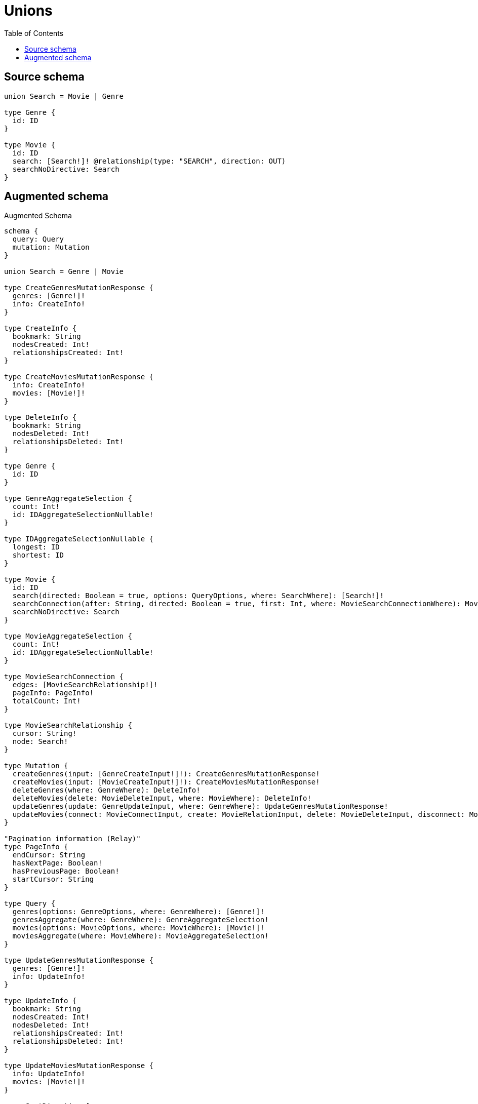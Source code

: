 :toc:

= Unions

== Source schema

[source,graphql,schema=true]
----
union Search = Movie | Genre

type Genre {
  id: ID
}

type Movie {
  id: ID
  search: [Search!]! @relationship(type: "SEARCH", direction: OUT)
  searchNoDirective: Search
}
----

== Augmented schema

.Augmented Schema
[source,graphql]
----
schema {
  query: Query
  mutation: Mutation
}

union Search = Genre | Movie

type CreateGenresMutationResponse {
  genres: [Genre!]!
  info: CreateInfo!
}

type CreateInfo {
  bookmark: String
  nodesCreated: Int!
  relationshipsCreated: Int!
}

type CreateMoviesMutationResponse {
  info: CreateInfo!
  movies: [Movie!]!
}

type DeleteInfo {
  bookmark: String
  nodesDeleted: Int!
  relationshipsDeleted: Int!
}

type Genre {
  id: ID
}

type GenreAggregateSelection {
  count: Int!
  id: IDAggregateSelectionNullable!
}

type IDAggregateSelectionNullable {
  longest: ID
  shortest: ID
}

type Movie {
  id: ID
  search(directed: Boolean = true, options: QueryOptions, where: SearchWhere): [Search!]!
  searchConnection(after: String, directed: Boolean = true, first: Int, where: MovieSearchConnectionWhere): MovieSearchConnection!
  searchNoDirective: Search
}

type MovieAggregateSelection {
  count: Int!
  id: IDAggregateSelectionNullable!
}

type MovieSearchConnection {
  edges: [MovieSearchRelationship!]!
  pageInfo: PageInfo!
  totalCount: Int!
}

type MovieSearchRelationship {
  cursor: String!
  node: Search!
}

type Mutation {
  createGenres(input: [GenreCreateInput!]!): CreateGenresMutationResponse!
  createMovies(input: [MovieCreateInput!]!): CreateMoviesMutationResponse!
  deleteGenres(where: GenreWhere): DeleteInfo!
  deleteMovies(delete: MovieDeleteInput, where: MovieWhere): DeleteInfo!
  updateGenres(update: GenreUpdateInput, where: GenreWhere): UpdateGenresMutationResponse!
  updateMovies(connect: MovieConnectInput, create: MovieRelationInput, delete: MovieDeleteInput, disconnect: MovieDisconnectInput, update: MovieUpdateInput, where: MovieWhere): UpdateMoviesMutationResponse!
}

"Pagination information (Relay)"
type PageInfo {
  endCursor: String
  hasNextPage: Boolean!
  hasPreviousPage: Boolean!
  startCursor: String
}

type Query {
  genres(options: GenreOptions, where: GenreWhere): [Genre!]!
  genresAggregate(where: GenreWhere): GenreAggregateSelection!
  movies(options: MovieOptions, where: MovieWhere): [Movie!]!
  moviesAggregate(where: MovieWhere): MovieAggregateSelection!
}

type UpdateGenresMutationResponse {
  genres: [Genre!]!
  info: UpdateInfo!
}

type UpdateInfo {
  bookmark: String
  nodesCreated: Int!
  nodesDeleted: Int!
  relationshipsCreated: Int!
  relationshipsDeleted: Int!
}

type UpdateMoviesMutationResponse {
  info: UpdateInfo!
  movies: [Movie!]!
}

enum SortDirection {
  "Sort by field values in ascending order."
  ASC
  "Sort by field values in descending order."
  DESC
}

input GenreConnectWhere {
  node: GenreWhere!
}

input GenreCreateInput {
  id: ID
}

input GenreOptions {
  limit: Int
  offset: Int
  "Specify one or more GenreSort objects to sort Genres by. The sorts will be applied in the order in which they are arranged in the array."
  sort: [GenreSort!]
}

"Fields to sort Genres by. The order in which sorts are applied is not guaranteed when specifying many fields in one GenreSort object."
input GenreSort {
  id: SortDirection
}

input GenreUpdateInput {
  id: ID
}

input GenreWhere {
  AND: [GenreWhere!]
  OR: [GenreWhere!]
  id: ID
  id_CONTAINS: ID
  id_ENDS_WITH: ID
  id_IN: [ID]
  id_NOT: ID
  id_NOT_CONTAINS: ID
  id_NOT_ENDS_WITH: ID
  id_NOT_IN: [ID]
  id_NOT_STARTS_WITH: ID
  id_STARTS_WITH: ID
}

input MovieConnectInput {
  search: MovieSearchConnectInput
}

input MovieConnectWhere {
  node: MovieWhere!
}

input MovieCreateInput {
  id: ID
  search: MovieSearchCreateInput
}

input MovieDeleteInput {
  search: MovieSearchDeleteInput
}

input MovieDisconnectInput {
  search: MovieSearchDisconnectInput
}

input MovieOptions {
  limit: Int
  offset: Int
  "Specify one or more MovieSort objects to sort Movies by. The sorts will be applied in the order in which they are arranged in the array."
  sort: [MovieSort!]
}

input MovieRelationInput {
  search: MovieSearchCreateFieldInput
}

input MovieSearchConnectInput {
  Genre: [MovieSearchGenreConnectFieldInput!]
  Movie: [MovieSearchMovieConnectFieldInput!]
}

input MovieSearchConnectionWhere {
  Genre: MovieSearchGenreConnectionWhere
  Movie: MovieSearchMovieConnectionWhere
}

input MovieSearchCreateFieldInput {
  Genre: [MovieSearchGenreCreateFieldInput!]
  Movie: [MovieSearchMovieCreateFieldInput!]
}

input MovieSearchCreateInput {
  Genre: MovieSearchGenreFieldInput
  Movie: MovieSearchMovieFieldInput
}

input MovieSearchDeleteInput {
  Genre: [MovieSearchGenreDeleteFieldInput!]
  Movie: [MovieSearchMovieDeleteFieldInput!]
}

input MovieSearchDisconnectInput {
  Genre: [MovieSearchGenreDisconnectFieldInput!]
  Movie: [MovieSearchMovieDisconnectFieldInput!]
}

input MovieSearchGenreConnectFieldInput {
  where: GenreConnectWhere
}

input MovieSearchGenreConnectionWhere {
  AND: [MovieSearchGenreConnectionWhere!]
  OR: [MovieSearchGenreConnectionWhere!]
  node: GenreWhere
  node_NOT: GenreWhere
}

input MovieSearchGenreCreateFieldInput {
  node: GenreCreateInput!
}

input MovieSearchGenreDeleteFieldInput {
  where: MovieSearchGenreConnectionWhere
}

input MovieSearchGenreDisconnectFieldInput {
  where: MovieSearchGenreConnectionWhere
}

input MovieSearchGenreFieldInput {
  connect: [MovieSearchGenreConnectFieldInput!]
  create: [MovieSearchGenreCreateFieldInput!]
}

input MovieSearchGenreUpdateConnectionInput {
  node: GenreUpdateInput
}

input MovieSearchGenreUpdateFieldInput {
  connect: [MovieSearchGenreConnectFieldInput!]
  create: [MovieSearchGenreCreateFieldInput!]
  delete: [MovieSearchGenreDeleteFieldInput!]
  disconnect: [MovieSearchGenreDisconnectFieldInput!]
  update: MovieSearchGenreUpdateConnectionInput
  where: MovieSearchGenreConnectionWhere
}

input MovieSearchMovieConnectFieldInput {
  connect: [MovieConnectInput!]
  where: MovieConnectWhere
}

input MovieSearchMovieConnectionWhere {
  AND: [MovieSearchMovieConnectionWhere!]
  OR: [MovieSearchMovieConnectionWhere!]
  node: MovieWhere
  node_NOT: MovieWhere
}

input MovieSearchMovieCreateFieldInput {
  node: MovieCreateInput!
}

input MovieSearchMovieDeleteFieldInput {
  delete: MovieDeleteInput
  where: MovieSearchMovieConnectionWhere
}

input MovieSearchMovieDisconnectFieldInput {
  disconnect: MovieDisconnectInput
  where: MovieSearchMovieConnectionWhere
}

input MovieSearchMovieFieldInput {
  connect: [MovieSearchMovieConnectFieldInput!]
  create: [MovieSearchMovieCreateFieldInput!]
}

input MovieSearchMovieUpdateConnectionInput {
  node: MovieUpdateInput
}

input MovieSearchMovieUpdateFieldInput {
  connect: [MovieSearchMovieConnectFieldInput!]
  create: [MovieSearchMovieCreateFieldInput!]
  delete: [MovieSearchMovieDeleteFieldInput!]
  disconnect: [MovieSearchMovieDisconnectFieldInput!]
  update: MovieSearchMovieUpdateConnectionInput
  where: MovieSearchMovieConnectionWhere
}

input MovieSearchUpdateInput {
  Genre: [MovieSearchGenreUpdateFieldInput!]
  Movie: [MovieSearchMovieUpdateFieldInput!]
}

"Fields to sort Movies by. The order in which sorts are applied is not guaranteed when specifying many fields in one MovieSort object."
input MovieSort {
  id: SortDirection
}

input MovieUpdateInput {
  id: ID
  search: MovieSearchUpdateInput
}

input MovieWhere {
  AND: [MovieWhere!]
  OR: [MovieWhere!]
  id: ID
  id_CONTAINS: ID
  id_ENDS_WITH: ID
  id_IN: [ID]
  id_NOT: ID
  id_NOT_CONTAINS: ID
  id_NOT_ENDS_WITH: ID
  id_NOT_IN: [ID]
  id_NOT_STARTS_WITH: ID
  id_STARTS_WITH: ID
  searchConnection: MovieSearchConnectionWhere
  searchConnection_NOT: MovieSearchConnectionWhere
}

input QueryOptions {
  limit: Int
  offset: Int
}

input SearchWhere {
  Genre: GenreWhere
  Movie: MovieWhere
}

----

'''
